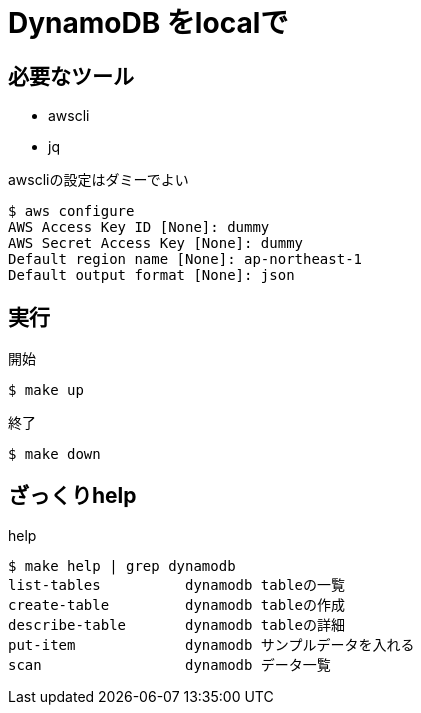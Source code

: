 = DynamoDB をlocalで

== 必要なツール

* awscli
* jq

.awscliの設定はダミーでよい
----
$ aws configure
AWS Access Key ID [None]: dummy
AWS Secret Access Key [None]: dummy
Default region name [None]: ap-northeast-1
Default output format [None]: json
----

== 実行

.開始
----
$ make up
----

.終了
----
$ make down
----

== ざっくりhelp

.help
----
$ make help | grep dynamodb
list-tables          dynamodb tableの一覧
create-table         dynamodb tableの作成
describe-table       dynamodb tableの詳細
put-item             dynamodb サンプルデータを入れる
scan                 dynamodb データ一覧
----
